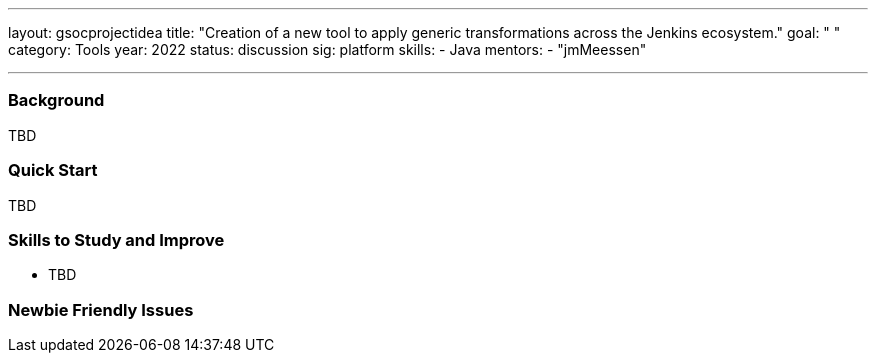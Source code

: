 ---
layout: gsocprojectidea
title: "Creation of a new tool to apply generic transformations across the Jenkins ecosystem."
goal: " "
category: Tools
year: 2022
status: discussion
sig: platform
skills:
- Java
mentors:
- "jmMeessen"

// links:
//   gitter: "jenkinsci/plugin-installation-manager-cli-tool"
//   draft: https://docs.google.com/document/d/1s-dLUfU1OK-88bCj-GKaNuFfJQlQNLTWtacKkVMVmHc
---
=== Background
TBD

=== Quick Start
TBD

=== Skills to Study and Improve
* TBD

=== Newbie Friendly Issues


